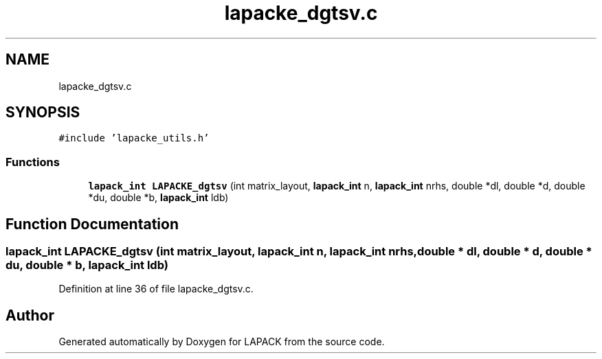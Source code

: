 .TH "lapacke_dgtsv.c" 3 "Tue Nov 14 2017" "Version 3.8.0" "LAPACK" \" -*- nroff -*-
.ad l
.nh
.SH NAME
lapacke_dgtsv.c
.SH SYNOPSIS
.br
.PP
\fC#include 'lapacke_utils\&.h'\fP
.br

.SS "Functions"

.in +1c
.ti -1c
.RI "\fBlapack_int\fP \fBLAPACKE_dgtsv\fP (int matrix_layout, \fBlapack_int\fP n, \fBlapack_int\fP nrhs, double *dl, double *d, double *du, double *b, \fBlapack_int\fP ldb)"
.br
.in -1c
.SH "Function Documentation"
.PP 
.SS "\fBlapack_int\fP LAPACKE_dgtsv (int matrix_layout, \fBlapack_int\fP n, \fBlapack_int\fP nrhs, double * dl, double * d, double * du, double * b, \fBlapack_int\fP ldb)"

.PP
Definition at line 36 of file lapacke_dgtsv\&.c\&.
.SH "Author"
.PP 
Generated automatically by Doxygen for LAPACK from the source code\&.
